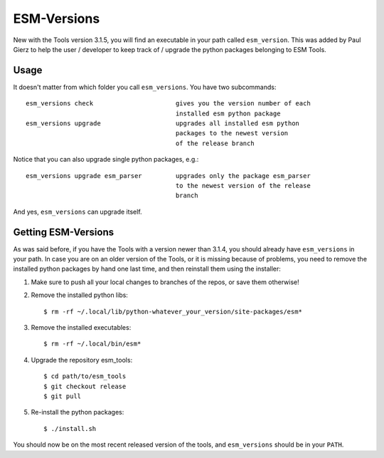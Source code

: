 ============
ESM-Versions
============

New with the Tools version 3.1.5, you will find an executable in your path called ``esm_version``. This was added by Paul Gierz to help the user / developer to keep track of / upgrade the python packages belonging to ESM Tools.

Usage
-----

It doesn't matter from which folder you call ``esm_versions``. You have two subcommands::

        esm_versions check                      gives you the version number of each 
                                                installed esm python package
        esm_versions upgrade                    upgrades all installed esm python 
                                                packages to the newest version
                                                of the release branch

Notice that you can also upgrade single python packages, e.g.::

        esm_versions upgrade esm_parser         upgrades only the package esm_parser 
                                                to the newest version of the release
                                                branch

And yes, ``esm_versions`` can upgrade itself.


Getting ESM-Versions 
--------------------

As was said before, if you have the Tools with a version newer than 3.1.4, you should already have ``esm_versions`` in your path. In case you are on an older version of the Tools, or it is missing because of problems, you need to remove the installed python packages by hand one last time, and then reinstall them using the installer:

1. Make sure to push all your local changes to branches of the repos, or save them otherwise!

2. Remove the installed python libs::

    $ rm -rf ~/.local/lib/python-whatever_your_version/site-packages/esm*

3. Remove the installed executables::

    $ rm -rf ~/.local/bin/esm*

4. Upgrade the repository esm_tools::

    $ cd path/to/esm_tools
    $ git checkout release
    $ git pull

5. Re-install the python packages::

    $ ./install.sh

You should now be on the most recent released version of the tools, and ``esm_versions`` should be in your ``PATH``.



